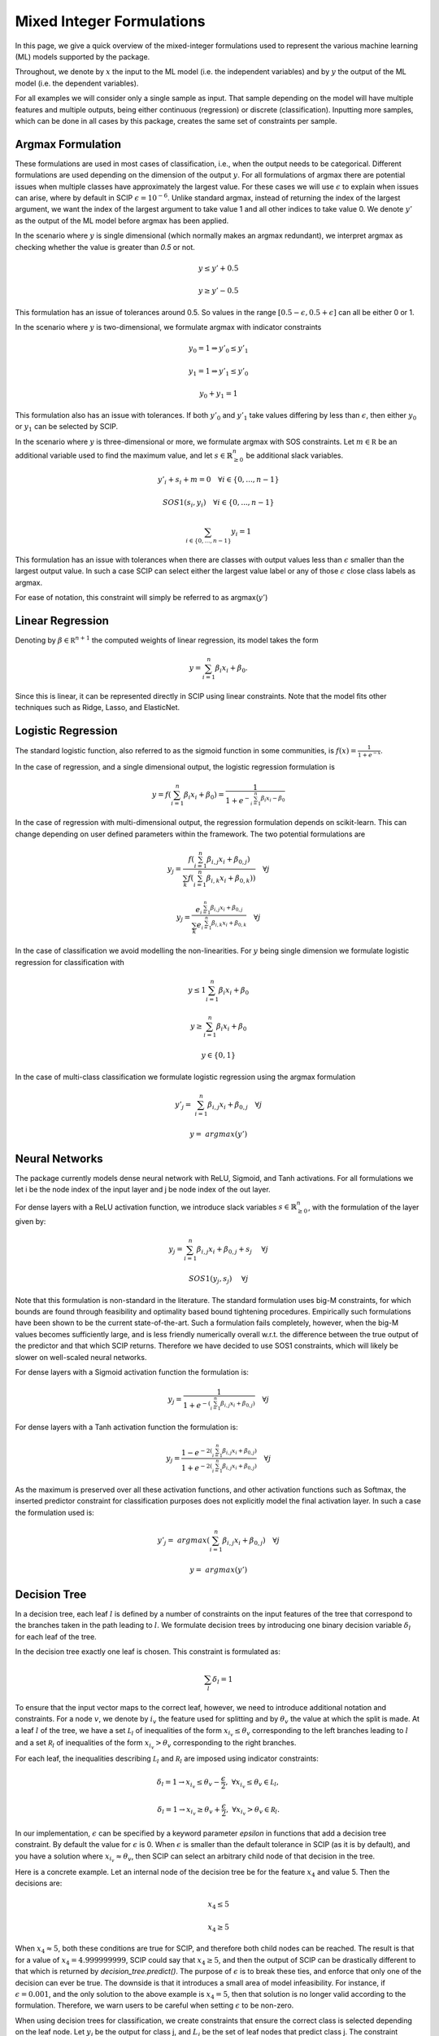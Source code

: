 Mixed Integer Formulations
##########################

In this page, we give a quick overview of the mixed-integer formulations used to
represent the various machine learning (ML) models supported by the package.

Throughout,
we denote by :math:`x` the input to the ML model (i.e. the independent variables)
and by :math:`y` the output of the ML model (i.e. the dependent variables).

For all examples we will consider only a single sample as input. That sample
depending on the model will have multiple features and multiple outputs,
being either continuous (regression) or discrete (classification). Inputting more
samples, which can be done in all cases by this package, creates the same
set of constraints per sample.

Argmax Formulation
====================

These formulations are used in most cases of classification, i.e., when
the output needs to be categorical. Different formulations are used depending on
the dimension of the output :math:`y`. For all formulations of argmax there
are potential issues when multiple classes have approximately the largest value.
For these cases we will use :math:`\epsilon` to explain when issues can arise,
where by default in SCIP :math:`\epsilon = 10^{-6}`. Unlike standard argmax,
instead of returning the index of the largest argument, we want the index
of the largest argument to take value 1 and all other indices to take value 0.
We denote :math:`y'` as
the output of the ML model before argmax has been applied.

In the scenario where :math:`y` is single
dimensional (which normally makes an argmax redundant),
we interpret argmax as checking whether the value is greater than `0.5` or not.

.. math::

    &y \leq y' + 0.5

    &y \geq y' - 0.5

This formulation has an issue of tolerances around 0.5. So values in the range
:math:`[0.5 - \epsilon, 0.5 + \epsilon]` can all be either 0 or 1.

In the scenario where :math:`y` is two-dimensional, we formulate argmax with
indicator constraints

.. math::

    &y_0 = 1 \Rightarrow y'_0 \leq y'_1

    &y_1 = 1 \Rightarrow y'_1 \leq y'_0

    &y_0 + y_1 = 1

This formulation also has an issue with tolerances. If
both :math:`y'_0` and :math:`y'_1` take values differing by less than :math:`\epsilon`,
then either :math:`y_0` or :math:`y_1` can be selected by SCIP.

In the scenario where :math:`y` is three-dimensional or more, we formulate
argmax with SOS constraints. Let :math:`m \in \mathbb R` be an additional
variable used to find the maximum value,
and let :math:`s \in \mathbb{R}^{n}_{\geq 0}` be additional slack variables.

.. math::

    &y'_i + s_i + m = 0 \quad \forall i \in \{0,...,n-1\}

    &SOS1(s_i, y_i) \quad \forall i \in \{0,...,n-1\}

    &\sum_{i \in \{0,...,n-1\}} y_i = 1

This formulation has an issue with tolerances when there are classes with output values
less than :math:`\epsilon` smaller than the largest output value. In such a case SCIP can
select either the largest value label or any of those :math:`\epsilon` close class labels
as argmax.

For ease of notation, this constraint will simply be referred to as argmax(:math:`y'`)

Linear Regression
=================

Denoting by :math:`\beta \in \mathbb R^{n+1}` the computed weights of linear regression,
its model takes the form

.. math::

  y = \sum_{i=1}^n \beta_i x_i + \beta_0.

Since this is linear, it can be represented directly in SCIP using
linear constraints. Note that the model fits other techniques such as Ridge, Lasso,
and ElasticNet.

Logistic Regression
===================

The standard logistic function, also referred to as the sigmoid function in
some communities, is :math:`f(x) = \frac{1}{1 + e^{-x}}`.

In the case of regression, and a single dimensional output, the logistic
regression formulation is

.. math::

  y = f(\sum_{i=1}^n \beta_i x_i + \beta_0) = \frac{1}{1 + e^{- \sum_{i=1}^n
  \beta_i x_i - \beta_0}}

In the case of regression with multi-dimensional output, the regression
formulation depends on scikit-learn. This can change depending on user
defined parameters within the framework. The two potential formulations
are

.. math::

    y_j = \frac{f(\sum_{i=1}^n \beta_{i,j} x_i + \beta_{0,j})}{\sum_k f(\sum_{i=1}^n \beta_{i,k} x_i + \beta_{0,k}))} \quad \forall j

.. math::
    y_j = \frac{e^{\sum_{i=1}^n \beta_{i,j} x_i + \beta_{0,j}}}{\sum_k e^{\sum_{i=1}^n \beta_{i,k} x_i + \beta_{0,k}}} \quad \forall j

In the case of classification we avoid modelling the non-linearities. For :math:`y` being single
dimension we formulate logistic regression for classification with

.. math::

    &y \leq 1 \sum_{i=1}^n \beta_i x_i + \beta_0

    &y \geq \sum_{i=1}^n \beta_i x_i + \beta_0

    &y \in \{0, 1\}

In the case of multi-class classification we formulate logistic regression using the argmax
formulation

.. math::

    y'_j =& \sum_{i=1}^n \beta_{i,j} x_i + \beta_{0,j} \quad \forall j

    y =& argmax(y')


Neural Networks
===============

The package currently models dense neural network with ReLU, Sigmoid, and Tanh activations.
For all formulations we let i be the node index of the input layer and j be node index
of the out layer.

For dense layers with a ReLU activation function, we introduce slack variables
:math:`s \in \mathbb{R}^{n}_{\geq 0}`, with the formulation of the layer given by:

.. math::

    y_j = \sum_{i=1}^n \beta_{i,j} x_i + \beta_{0,j} + s_j \quad &\forall j

    SOS1(y_j, s_j) \quad &\forall j

Note that this formulation is non-standard in the literature. The standard formulation
uses big-M constraints, for which bounds are found through feasibility and optimality based
bound tightening procedures. Empirically such formulations have been shown to
be the current state-of-the-art. Such a formulation fails completely, however,
when the big-M values becomes sufficiently large, and is less friendly
numerically overall w.r.t. the difference between the true output of the predictor
and that which SCIP returns. Therefore we have decided to use SOS1 constraints,
which will likely be slower on well-scaled neural networks.

For dense layers with a Sigmoid activation function the formulation is:

.. math::

    y_j = \frac{1}{1 + e^{-(\sum_{i=1}^n \beta_{i,j} x_i + \beta_{0,j})}} \quad \forall j

For dense layers with a Tanh activation function the formulation is:

.. math::

    y_j = \frac{1 - e^{-2(\sum_{i=1}^n \beta_{i,j} x_i + \beta_{0,j})}}{1 + e^{-2(\sum_{i=1}^n \beta_{i,j} x_i + \beta_{0,j})}} \quad \forall j

As the maximum is preserved over all these activation functions, and other activation functions
such as Softmax, the inserted predictor constraint for classification purposes does not explicitly
model the final activation layer. In such a case the formulation used is:

.. math::

    y'_j =& argmax(\sum_{i=1}^n \beta_{i,j} x_i + \beta_{0,j}) \quad \forall j

    y =& argmax(y')


Decision Tree
========================

In a decision tree, each leaf :math:`l` is defined by a number of constraints
on the input features of the tree that correspond to the branches taken in the
path leading to :math:`l`. We formulate decision trees by introducing one
binary decision variable :math:`\delta_l` for each leaf of the tree.

In the decision tree exactly one leaf is chosen. This constraint is formulated as:

.. math::
   \sum_{l} \delta_l = 1

To ensure that the input vector maps to the correct leaf, however, we need to introduce
additional notation and constraints.
For a node :math:`v`, we denote by :math:`i_v` the
feature used for splitting and by :math:`\theta_v` the value at which the split
is made. At a leaf :math:`l` of the tree, we have a set :math:`\mathcal L_l` of inequalities of
the form :math:`x_{i_v} \le \theta_v` corresponding to the left branches leading to
:math:`l` and a set :math:`\mathcal R_l` of inequalities of
the form :math:`x_{i_v} > \theta_v` corresponding to the right branches.

For each leaf, the inequalities describing :math:`\mathcal L_l` and :math:`\mathcal R_l`
are imposed using indicator constraints:

.. math::

   & \delta_l = 1 \rightarrow x_{i_v} \leq \theta_v - \frac{\epsilon}{2}, & & \forall x_{i_v} \le \theta_v \in \mathcal L_l,

   & \delta_l = 1 \rightarrow x_{i_v} \geq \theta_v + \frac{\epsilon}{2}, & & \forall x_{i_v} > \theta_v \in \mathcal R_l.

In our implementation, :math:`\epsilon` can be specified by a keyword parameter `epsilon` in
functions that add a decision tree constraint. By default the value for :math:`\epsilon` is 0.
When :math:`\epsilon` is smaller than the default tolerance in SCIP (as it is by default),
and you have a solution where :math:`x_{i_v} \approx \theta_v`, then SCIP can select an
arbitrary child node of that decision in the tree.

Here is a concrete example.
Let an internal node of the decision tree be for the feature :math:`x_4` and value 5.
Then the decisions are:

.. math::

    x_4 \leq 5

    x_4 \geq 5

When :math:`x_4 \approx 5`, both these conditions are true for SCIP, and therefore both child nodes
can be reached. The result is that for a value of :math:`x_4 = 4.999999999`, SCIP
could say that :math:`x_4 \geq 5`, and then the output of SCIP can be drastically
different to that which is returned by `decision_tree.predict()`.
The purpose of :math:`\epsilon` is to break these ties, and enforce
that only one of the decision can ever be true. The downside is that it introduces
a small area of model infeasibility. For instance, if :math:`\epsilon = 0.001`,
and the only solution to the above example is :math:`x_4 = 5`, then that
solution is no longer valid according to the formulation. Therefore,
we warn users to be careful when setting :math:`\epsilon` to be non-zero.

When using decision trees for classification, we create constraints
that ensure the correct class is selected depending on the leaf node. Let
:math:`y_j` be the output for class j, and :math:`L_j` be the set of leaf nodes
that predict class j. The constraint ensuring the class is selected
according to the leaf node is:

.. math::

    y_j = \sum_{l \in L_j} l


Random Forests
========================

The formulation of Random Forests is a linear combination (aggregation) of decision trees.
Each decision tree is represented using the model above. The same difficulties
with the choice of :math:`\epsilon` apply to this case.

In the case of classification, after the linear combination (aggregation) is performed,
the output is piped through the argmax formulation.

Gradient Boosting Trees
============================

The formulation of Gradient Boosting Trees is a linear combination (aggregation) of decision trees.
Each decision tree is represented using the model above. The same difficulties with
the choice of :math:`\epsilon` apply to this case.

In the case of classification, after the linear combination (aggregation) is performed,
the output is piped through the argmax formulation.

Support Vector Machines
=============================

For support vector machines, currently only linear and polynomial kernels are supported.
In addition, currently only binary classification is supported, as modelling the sklearn
one-vs-all relation is non-trivial.

The formulation for a linear kernel is simply a linear regression model. That is:

.. math::

  y = \sum_{i=1}^n \beta_i x_i + \beta_0.

The formulation for a polynomial kernel requires introducing some additional notation.
Let :math:`S` be the set of support vectors, :math:`d` be the degree of the polynomial kernel,
:math:`\Lambda \in \mathbb{R}^{S}` be the dual coefficients,
and :math:`v \in \mathbb{R}^{n \times S}` be the support vectors. Then the result of the regression
function is:

.. math::

  y = \sum_{s=1}^{|S|} \Lambda_{s} \gamma^{d} (\sum_{i=1}^n x_i v_{i,s})^{d}

As :math:`|S|` is not known until after training, it is possible that the embedded models
for polynomial kernels can be much larger than the feature sizes would suggest. Hence, the
MIP model may become quite large and difficult to optimise.

In the case of classification, the output of the regression function is piped
into the argmax formulation centred around 0.


Centroid Clustering
======================

The formulation for centroid clustering is as follows, where :math:`d_k` are the distance variables
between the input vector and cluster :math:`k` and
:math:`C \in \mathbb{R}^{n \times K}` are the cluster centers:

.. math::

  d_k = \sum_{i=1}^n (x_i - C_{i,k})^{2} \quad \forall k \in K

  y = argmin(d)

The argmin function in practice is accomplished by using argmax on the negative variables.

The above formulation is non-linear. A linearised version that uses the L1 norm instead of the L2 norm
is also provided, although it should be noted that points can be misclassified
when using this formulation as it is an approximation. Let :math:`pos_{i,k} \geq 0` and
:math:`neg_{i,k} \geq 0` be variables whose sum is the L1 distance in a dimension to a given centroid.

.. math::

  pos_{i,k} - neg_{i,k} = x_i - C_{i,k} \quad \forall i,k \in [n] \times K

  SOS1(pos_{i,k}, neg_{i,k}) \quad \forall i,k, \in [n] \times K

  d_k = \sum_{i=1}^n (pos_{i,k} + neg_{i,k}) \quad \forall k \in K

  y = argmin(d)
